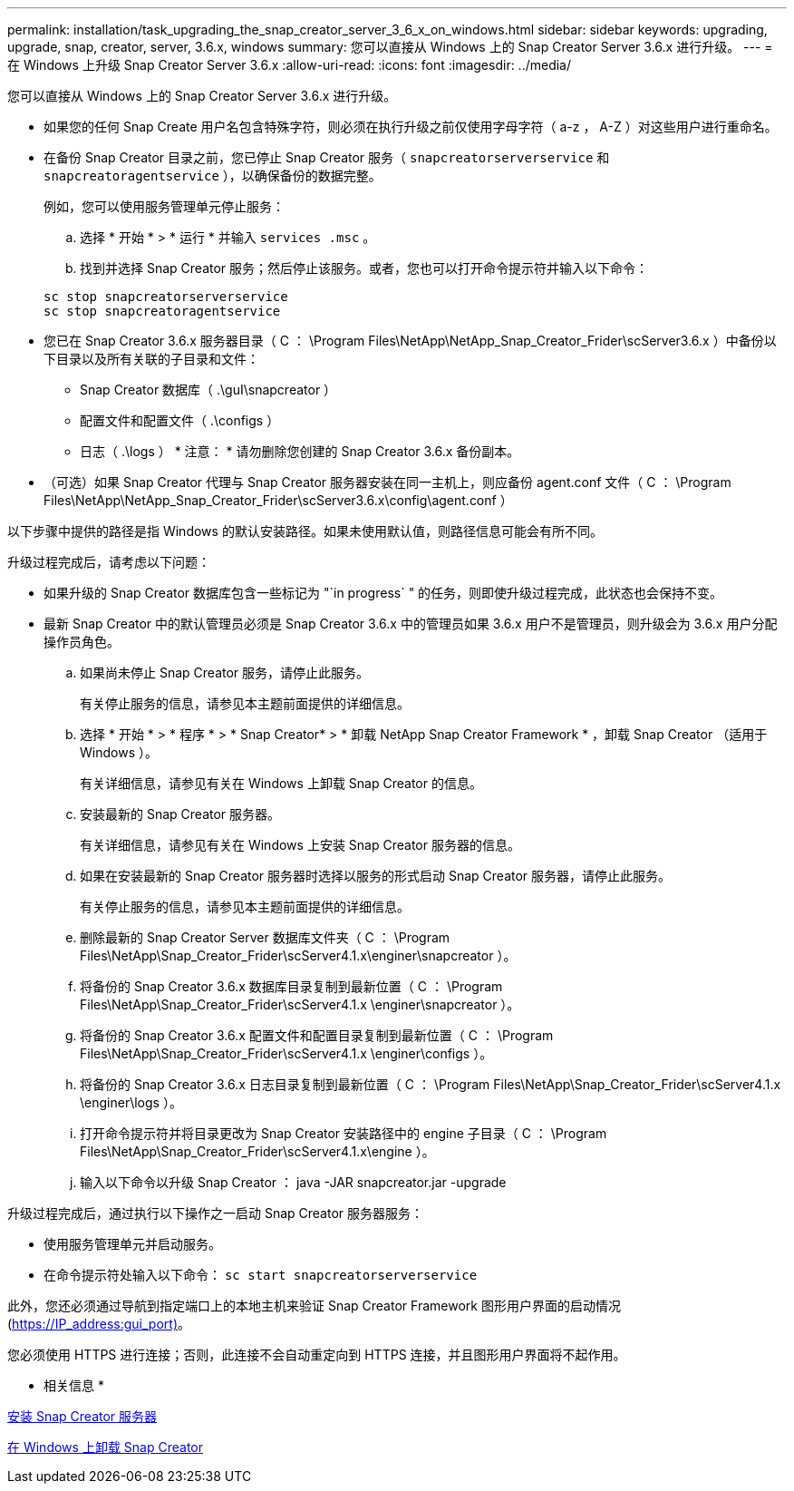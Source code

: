 ---
permalink: installation/task_upgrading_the_snap_creator_server_3_6_x_on_windows.html 
sidebar: sidebar 
keywords: upgrading, upgrade, snap, creator, server, 3.6.x, windows 
summary: 您可以直接从 Windows 上的 Snap Creator Server 3.6.x 进行升级。 
---
= 在 Windows 上升级 Snap Creator Server 3.6.x
:allow-uri-read: 
:icons: font
:imagesdir: ../media/


[role="lead"]
您可以直接从 Windows 上的 Snap Creator Server 3.6.x 进行升级。

* 如果您的任何 Snap Create 用户名包含特殊字符，则必须在执行升级之前仅使用字母字符（ a-z ， A-Z ）对这些用户进行重命名。
* 在备份 Snap Creator 目录之前，您已停止 Snap Creator 服务（ `snapcreatorserverservice` 和 `snapcreatoragentservice` ），以确保备份的数据完整。
+
例如，您可以使用服务管理单元停止服务：

+
.. 选择 * 开始 * > * 运行 * 并输入 `services .msc` 。
.. 找到并选择 Snap Creator 服务；然后停止该服务。或者，您也可以打开命令提示符并输入以下命令：


+
[listing]
----
sc stop snapcreatorserverservice
sc stop snapcreatoragentservice
----
* 您已在 Snap Creator 3.6.x 服务器目录（ C ： \Program Files\NetApp\NetApp_Snap_Creator_Frider\scServer3.6.x ）中备份以下目录以及所有关联的子目录和文件：
+
** Snap Creator 数据库（ .\guI\snapcreator ）
** 配置文件和配置文件（ .\configs ）
** 日志（ .\logs ） * 注意： * 请勿删除您创建的 Snap Creator 3.6.x 备份副本。


* （可选）如果 Snap Creator 代理与 Snap Creator 服务器安装在同一主机上，则应备份 agent.conf 文件（ C ： \Program Files\NetApp\NetApp_Snap_Creator_Frider\scServer3.6.x\config\agent.conf ）


以下步骤中提供的路径是指 Windows 的默认安装路径。如果未使用默认值，则路径信息可能会有所不同。

升级过程完成后，请考虑以下问题：

* 如果升级的 Snap Creator 数据库包含一些标记为 "`in progress` " 的任务，则即使升级过程完成，此状态也会保持不变。
* 最新 Snap Creator 中的默认管理员必须是 Snap Creator 3.6.x 中的管理员如果 3.6.x 用户不是管理员，则升级会为 3.6.x 用户分配操作员角色。
+
.. 如果尚未停止 Snap Creator 服务，请停止此服务。
+
有关停止服务的信息，请参见本主题前面提供的详细信息。

.. 选择 * 开始 * > * 程序 * > * Snap Creator* > * 卸载 NetApp Snap Creator Framework * ，卸载 Snap Creator （适用于 Windows ）。
+
有关详细信息，请参见有关在 Windows 上卸载 Snap Creator 的信息。

.. 安装最新的 Snap Creator 服务器。
+
有关详细信息，请参见有关在 Windows 上安装 Snap Creator 服务器的信息。

.. 如果在安装最新的 Snap Creator 服务器时选择以服务的形式启动 Snap Creator 服务器，请停止此服务。
+
有关停止服务的信息，请参见本主题前面提供的详细信息。

.. 删除最新的 Snap Creator Server 数据库文件夹（ C ： \Program Files\NetApp\Snap_Creator_Frider\scServer4.1.x\enginer\snapcreator ）。
.. 将备份的 Snap Creator 3.6.x 数据库目录复制到最新位置（ C ： \Program Files\NetApp\Snap_Creator_Frider\scServer4.1.x \enginer\snapcreator ）。
.. 将备份的 Snap Creator 3.6.x 配置文件和配置目录复制到最新位置（ C ： \Program Files\NetApp\Snap_Creator_Frider\scServer4.1.x \enginer\configs ）。
.. 将备份的 Snap Creator 3.6.x 日志目录复制到最新位置（ C ： \Program Files\NetApp\Snap_Creator_Frider\scServer4.1.x \enginer\logs ）。
.. 打开命令提示符并将目录更改为 Snap Creator 安装路径中的 engine 子目录（ C ： \Program Files\NetApp\Snap_Creator_Frider\scServer4.1.x\engine ）。
.. 输入以下命令以升级 Snap Creator ： java -JAR snapcreator.jar -upgrade




升级过程完成后，通过执行以下操作之一启动 Snap Creator 服务器服务：

* 使用服务管理单元并启动服务。
* 在命令提示符处输入以下命令： `sc start snapcreatorserverservice`


此外，您还必须通过导航到指定端口上的本地主机来验证 Snap Creator Framework 图形用户界面的启动情况 (https://IP_address:gui_port)[]。

您必须使用 HTTPS 进行连接；否则，此连接不会自动重定向到 HTTPS 连接，并且图形用户界面将不起作用。

* 相关信息 *

xref:concept_installing_the_snap_creator_server.adoc[安装 Snap Creator 服务器]

xref:task_uninstalling_snap_creator_on_windows.adoc[在 Windows 上卸载 Snap Creator]
